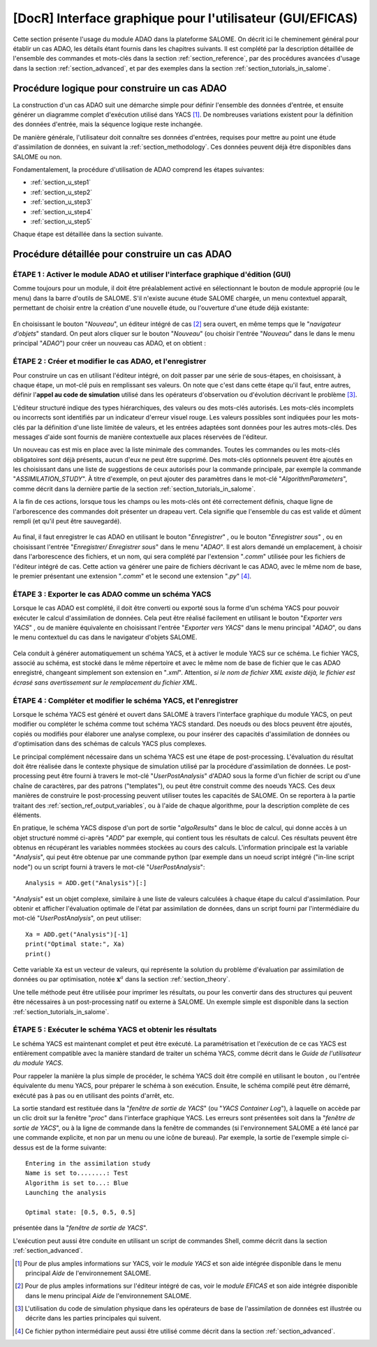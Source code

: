 ..
   Copyright (C) 2008-2021 EDF R&D

   This file is part of SALOME ADAO module.

   This library is free software; you can redistribute it and/or
   modify it under the terms of the GNU Lesser General Public
   License as published by the Free Software Foundation; either
   version 2.1 of the License, or (at your option) any later version.

   This library is distributed in the hope that it will be useful,
   but WITHOUT ANY WARRANTY; without even the implied warranty of
   MERCHANTABILITY or FITNESS FOR A PARTICULAR PURPOSE.  See the GNU
   Lesser General Public License for more details.

   You should have received a copy of the GNU Lesser General Public
   License along with this library; if not, write to the Free Software
   Foundation, Inc., 59 Temple Place, Suite 330, Boston, MA  02111-1307 USA

   See http://www.salome-platform.org/ or email : webmaster.salome@opencascade.com

   Author: Jean-Philippe Argaud, jean-philippe.argaud@edf.fr, EDF R&D

.. _section_gui_in_salome:

================================================================================
**[DocR]** Interface graphique pour l'utilisateur (GUI/EFICAS)
================================================================================

.. |eficas_new| image:: images/eficas_new.png
   :align: middle
   :scale: 50%
.. |eficas_save| image:: images/eficas_save.png
   :align: middle
   :scale: 50%
.. |eficas_saveas| image:: images/eficas_saveas.png
   :align: middle
   :scale: 50%
.. |eficas_yacs| image:: images/eficas_yacs.png
   :align: middle
   :scale: 50%
.. |yacs_compile| image:: images/yacs_compile.png
   :align: middle
   :scale: 50%

Cette section présente l'usage du module ADAO dans la plateforme SALOME. On
décrit ici le cheminement général pour établir un cas ADAO, les détails étant
fournis dans les chapitres suivants. Il est complété par la description
détaillée de l'ensemble des commandes et mots-clés dans la section
:ref:`section_reference`, par des procédures avancées d'usage dans la section
:ref:`section_advanced`, et par des exemples dans la section
:ref:`section_tutorials_in_salome`.

Procédure logique pour construire un cas ADAO
---------------------------------------------

La construction d'un cas ADAO suit une démarche simple pour définir l'ensemble
des données d'entrée, et ensuite générer un diagramme complet d'exécution
utilisé dans YACS [#]_. De nombreuses variations existent pour la définition
des données d'entrée, mais la séquence logique reste inchangée.

De manière générale, l'utilisateur doit connaître ses données d'entrées,
requises pour mettre au point une étude d'assimilation de données, en suivant la
:ref:`section_methodology`. Ces données peuvent déjà être disponibles dans
SALOME ou non.

Fondamentalement, la procédure d'utilisation de ADAO comprend les étapes
suivantes:

- :ref:`section_u_step1`
- :ref:`section_u_step2`
- :ref:`section_u_step3`
- :ref:`section_u_step4`
- :ref:`section_u_step5`

Chaque étape est détaillée dans la section suivante.

Procédure détaillée pour construire un cas ADAO
-----------------------------------------------

.. _section_u_step1:

ÉTAPE 1 : Activer le module ADAO et utiliser l'interface graphique d'édition (GUI)
++++++++++++++++++++++++++++++++++++++++++++++++++++++++++++++++++++++++++++++++++

Comme toujours pour un module, il doit être préalablement activé en
sélectionnant le bouton de module approprié (ou le menu) dans la barre d'outils
de SALOME. S'il n'existe aucune étude SALOME chargée, un menu contextuel
apparaît, permettant de choisir entre la création d'une nouvelle étude, ou
l'ouverture d'une étude déjà existante:

  .. _adao_activate1:
  .. image:: images/adao_activate.png
    :align: center
  .. centered::
    **Activation du module ADAO dans SALOME**

En choisissant le bouton "*Nouveau*", un éditeur intégré de cas [#]_ sera
ouvert, en même temps que le "*navigateur d'objets*" standard. On peut alors
cliquer sur le bouton "*Nouveau*" (ou choisir l'entrée "*Nouveau*"  dans le dans
le menu principal "*ADAO*") pour créer un nouveau cas ADAO, et on obtient :

  .. _adao_viewer:
  .. image:: images/adao_viewer.png
    :align: center
    :width: 100%
  .. centered::
    **L'éditeur intégré pour la définition des cas dans le module ADAO**

.. _section_u_step2:

ÉTAPE 2 : Créer et modifier le cas ADAO, et l'enregistrer
+++++++++++++++++++++++++++++++++++++++++++++++++++++++++

Pour construire un cas en utilisant l'éditeur intégré, on doit passer par une
série de sous-étapes, en choisissant, à chaque étape, un mot-clé puis en
remplissant ses valeurs. On note que c'est dans cette étape qu'il faut, entre
autres, définir l'**appel au code de simulation** utilisé dans les opérateurs
d'observation ou d'évolution décrivant le problème [#]_.

L'éditeur structuré indique des types hiérarchiques, des valeurs ou des
mots-clés autorisés. Les mots-clés incomplets ou incorrects sont identifiés par
un indicateur d'erreur visuel rouge. Les valeurs possibles sont indiquées pour
les mots-clés par la définition d'une liste limitée de valeurs, et les entrées
adaptées sont données pour les autres mots-clés. Des messages d'aide sont
fournis de manière contextuelle aux places réservées de l'éditeur.

Un nouveau cas est mis en place avec la liste minimale des commandes. Toutes les
commandes ou les mots-clés obligatoires sont déjà présents, aucun d'eux ne peut
être supprimé. Des mots-clés optionnels peuvent être ajoutés en les choisissant
dans une liste de suggestions de ceux autorisés pour la commande principale, par
exemple la commande "*ASSIMILATION_STUDY*". À titre d'exemple, on peut ajouter
des paramètres dans le mot-clé "*AlgorithmParameters*", comme décrit dans la
dernière partie de la section :ref:`section_tutorials_in_salome`.

A la fin de ces actions, lorsque tous les champs ou les mots-clés ont été
correctement définis, chaque ligne de l'arborescence des commandes doit
présenter un drapeau vert. Cela signifie que l'ensemble du cas est valide et
dûment rempli (et qu'il peut être sauvegardé).

  .. _adao_jdcexample00:
  .. image:: images/adao_jdcexample01.png
    :align: center
    :scale: 75%
  .. centered::
    **Exemple d'un cas ADAO valide**

Au final, il faut enregistrer le cas ADAO en utilisant le bouton "*Enregistrer*"
|eficas_save|, ou le bouton "*Enregistrer sous*" |eficas_saveas|, ou en
choisissant l'entrée "*Enregistrer/ Enregistrer sous*" dans le menu "*ADAO*". Il
est alors demandé un emplacement, à choisir dans l'arborescence des fichiers, et
un nom, qui sera complété par l'extension "*.comm*" utilisée pour les fichiers
de l'éditeur intégré de cas. Cette action va générer une paire de fichiers
décrivant le cas ADAO, avec le même nom de base, le premier présentant une
extension "*.comm*" et le second une extension "*.py*" [#]_.

.. _section_u_step3:

ÉTAPE 3 : Exporter le cas ADAO comme un schéma YACS
+++++++++++++++++++++++++++++++++++++++++++++++++++

Lorsque le cas ADAO est complété, il doit être converti ou exporté sous la forme
d'un schéma YACS pour pouvoir exécuter le calcul d'assimilation de données. Cela
peut être réalisé facilement en utilisant le bouton "*Exporter vers YACS*"
|eficas_yacs|, ou de manière équivalente en choisissant l'entrée "*Exporter vers
YACS*" dans le menu principal "*ADAO*", ou dans le menu contextuel du cas dans
le navigateur d'objets SALOME.

  .. _adao_exporttoyacs01:
  .. image:: images/adao_exporttoyacs.png
    :align: center
    :scale: 75%
  .. centered::
    **Sous-menu "Exporter vers YACS" pour générer le schéma YACS à partir d'un cas ADAO**

Cela conduit à générer automatiquement un schéma YACS, et à activer le module
YACS sur ce schéma. Le fichier YACS, associé au schéma, est stocké dans le même
répertoire et avec le même nom de base de fichier que le cas ADAO enregistré,
changeant simplement son extension en "*.xml*". Attention, *si le nom de fichier
XML existe déjà, le fichier est écrasé sans avertissement sur le remplacement du
fichier XML*.

.. _section_u_step4:

ÉTAPE 4 : Compléter et modifier le schéma YACS, et l'enregistrer
++++++++++++++++++++++++++++++++++++++++++++++++++++++++++++++++

.. index:: single: Analysis

Lorsque le schéma YACS est généré et ouvert dans SALOME à travers l'interface
graphique du module YACS, on peut modifier ou compléter le schéma comme tout
schéma YACS standard. Des noeuds ou des blocs peuvent être ajoutés, copiés ou
modifiés pour élaborer une analyse complexe, ou pour insérer des capacités
d'assimilation de données ou d'optimisation dans des schémas de calculs YACS
plus complexes.

Le principal complément nécessaire dans un schéma YACS est une étape de
post-processing. L'évaluation du résultat doit être réalisée dans le contexte
physique de simulation utilisé par la procédure d'assimilation de données. Le
post-processing peut être fourni à travers le mot-clé "*UserPostAnalysis*"
d'ADAO sous la forme d'un fichier de script ou d'une chaîne de caractères, par
des patrons ("templates"), ou peut être construit comme des noeuds YACS. Ces
deux manières de construire le post-processing peuvent utiliser toutes les
capacités de SALOME. On se reportera à la partie traitant des
:ref:`section_ref_output_variables`, ou à l'aide de chaque algorithme, pour la
description complète de ces éléments.

En pratique, le schéma YACS dispose d'un port de sortie "*algoResults*" dans le
bloc de calcul, qui donne accès à un objet structuré nommé ci-après "*ADD*" par
exemple, qui contient tous les résultats de calcul. Ces résultats peuvent être
obtenus en récupérant les variables nommées stockées au cours des calculs.
L'information principale est la variable "*Analysis*", qui peut être obtenue par
une commande python (par exemple dans un noeud script intégré ("in-line script
node") ou un script fourni à travers le mot-clé "*UserPostAnalysis*"::

    Analysis = ADD.get("Analysis")[:]

"*Analysis*" est un objet complexe, similaire à une liste de valeurs calculées à
chaque étape du calcul d'assimilation. Pour obtenir et afficher l'évaluation
optimale de l'état par assimilation de données, dans un script fourni par
l'intermédiaire du mot-clé "*UserPostAnalysis*", on peut utiliser::

    Xa = ADD.get("Analysis")[-1]
    print("Optimal state:", Xa)
    print()

Cette variable ``Xa`` est un vecteur de valeurs, qui représente la solution du
problème d'évaluation par assimilation de données ou par optimisation, notée
:math:`\mathbf{x}^a` dans la section :ref:`section_theory`.

Une telle méthode peut être utilisée pour imprimer les résultats, ou pour les
convertir dans des structures qui peuvent être nécessaires à un post-processing
natif ou externe à SALOME. Un exemple simple est disponible dans la section
:ref:`section_tutorials_in_salome`.

.. _section_u_step5:

ÉTAPE 5 : Exécuter le schéma YACS et obtenir les résultats
++++++++++++++++++++++++++++++++++++++++++++++++++++++++++

Le schéma YACS est maintenant complet et peut être exécuté. La paramétrisation
et l'exécution de ce cas YACS est entièrement compatible avec la manière
standard de traiter un schéma YACS, comme décrit dans le *Guide de l'utilisateur
du module YACS*.

Pour rappeler la manière la plus simple de procéder, le schéma YACS doit être
compilé en utilisant le bouton |yacs_compile|, ou l'entrée équivalente du menu
YACS, pour préparer le schéma à son exécution. Ensuite, le schéma compilé peut
être démarré, exécuté pas à pas ou en utilisant des points d'arrêt, etc.

La sortie standard est restituée dans la "*fenêtre de sortie de YACS*" (ou
"*YACS Container Log*"), à laquelle on accède par un clic droit sur la fenêtre
"*proc*" dans l'interface graphique YACS. Les erreurs sont présentées soit
dans la "*fenêtre de sortie de YACS*", ou à la ligne de commande dans la fenêtre
de commandes (si l'environnement SALOME a été lancé par une commande explicite,
et non par un menu ou une icône de bureau). Par exemple, la sortie de l'exemple
simple ci-dessus est de la forme suivante::

   Entering in the assimilation study
   Name is set to........: Test
   Algorithm is set to...: Blue
   Launching the analysis

   Optimal state: [0.5, 0.5, 0.5]

présentée dans la "*fenêtre de sortie de YACS*".

L'exécution peut aussi être conduite en utilisant un script de commandes Shell,
comme décrit dans la section :ref:`section_advanced`.

.. [#] Pour de plus amples informations sur YACS, voir le *module YACS* et son aide intégrée disponible dans le menu principal *Aide* de l'environnement SALOME.

.. [#] Pour de plus amples informations sur l'éditeur intégré de cas, voir le *module EFICAS* et son aide intégrée disponible dans le menu principal *Aide* de l'environnement SALOME.

.. [#] L'utilisation du code de simulation physique dans les opérateurs de base de l'assimilation de données est illustrée ou décrite dans les parties principales qui suivent.

.. [#] Ce fichier python intermédiaire peut aussi être utilisé comme décrit dans la section :ref:`section_advanced`.
